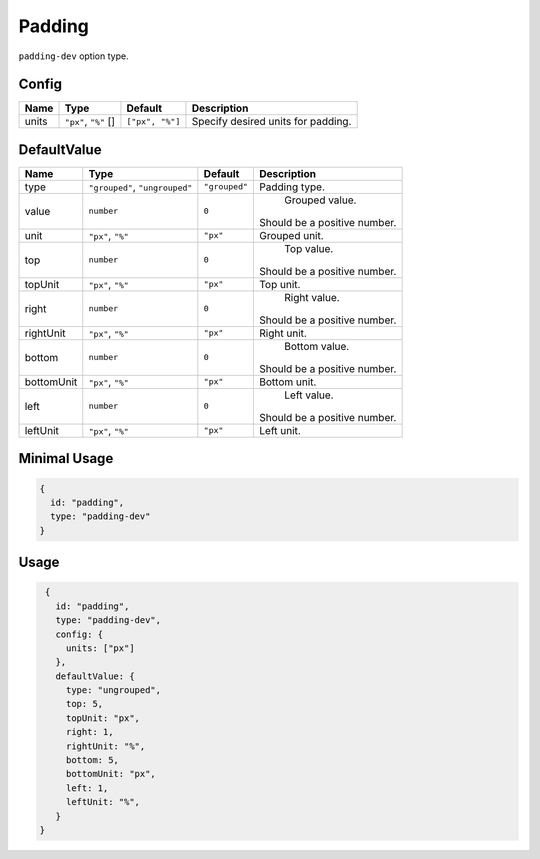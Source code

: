 Padding
=======

``padding-dev`` option type.

Config
------

+------------+--------------------+-----------------+-------------------------------------------------------------------+
| **Name**   |  **Type**          | **Default**     | **Description**                                                   |
+============+====================+=================+===================================================================+
| units      | |units| []         | ``["px", "%"]`` | Specify desired units for padding.                                |
+------------+--------------------+-----------------+-------------------------------------------------------------------+

DefaultValue
------------

.. |grouped| replace:: ``"grouped"``
.. |type| replace::    ``"grouped"``, ``"ungrouped"``
.. |unit| replace::    ``"px"``
.. |units| replace::    ``"px"``, ``"%"``

+----------------+-------------+-------------+--------------------------------------------------------------------------+
| **Name**       |  **Type**   | **Default** | **Description**                                                          |
+================+=============+=============+==========================================================================+
| type           | |type|      | |grouped|   | Padding type.                                                            |
+----------------+-------------+-------------+--------------------------------------------------------------------------+
| value          | ``number``  | ``0``       | Grouped value.                                                           |
|                |             |             || Should be a positive number.                                            |
+----------------+-------------+-------------+--------------------------------------------------------------------------+
| unit           | |units|     | |unit|      | Grouped unit.                                                            |
+----------------+-------------+-------------+--------------------------------------------------------------------------+
| top            | ``number``  | ``0``       | Top value.                                                               |
|                |             |             || Should be a positive number.                                            |
+----------------+-------------+-------------+--------------------------------------------------------------------------+
| topUnit        | |units|     | |unit|      | Top unit.                                                                |
+----------------+-------------+-------------+--------------------------------------------------------------------------+
| right          | ``number``  | ``0``       | Right value.                                                             |
|                |             |             || Should be a positive number.                                            |
+----------------+-------------+-------------+--------------------------------------------------------------------------+
| rightUnit      | |units|     | |unit|      | Right unit.                                                              |
+----------------+-------------+-------------+--------------------------------------------------------------------------+
| bottom         | ``number``  | ``0``       | Bottom value.                                                            |
|                |             |             || Should be a positive number.                                            |
+----------------+-------------+-------------+--------------------------------------------------------------------------+
| bottomUnit     | |units|     | |unit|      | Bottom unit.                                                             |
+----------------+-------------+-------------+--------------------------------------------------------------------------+
| left           | ``number``  | ``0``       | Left value.                                                              |
|                |             |             || Should be a positive number.                                            |
+----------------+-------------+-------------+--------------------------------------------------------------------------+
| leftUnit       | |units|     | |unit|      | Left unit.                                                               |
+----------------+-------------+-------------+--------------------------------------------------------------------------+

Minimal Usage
-------------

.. code-block:: javascript

    {
      id: "padding",
      type: "padding-dev"
    }

Usage
-----

.. code-block:: javascript

    {
      id: "padding",
      type: "padding-dev",
      config: {
        units: ["px"]
      },
      defaultValue: {
        type: "ungrouped",
        top: 5,
        topUnit: "px",
        right: 1,
        rightUnit: "%",
        bottom: 5,
        bottomUnit: "px",
        left: 1,
        leftUnit: "%",
      }
   }

